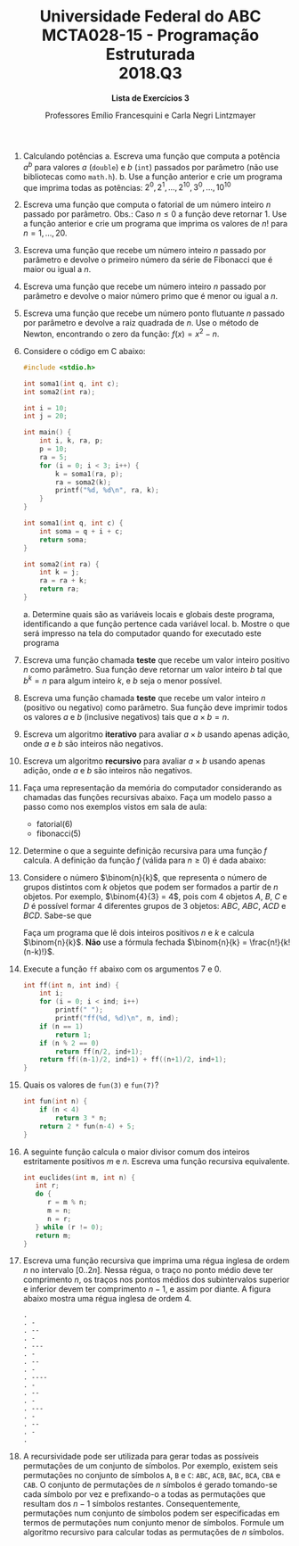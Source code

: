 #+MACRO: CrLf @@latex:\\@@ @@html:<br>@@ @@ascii:|@@
#+OPTIONS: num:nil
#+OPTIONS: toc:nil
#+OPTIONS: tex:t
#+STARTUP: inlineimages
#+LANGUAGE: pt_br
#+LaTeX_CLASS_OPTIONS: [a4paper,11pt]
#+LATEX_HEADER: \usepackage[brazil]{babel}

#+TITLE: Universidade Federal do ABC {{{CrLf}}} MCTA028-15 - Programação Estruturada {{{CrLf}}} 2018.Q3
#+SUBTITLE: *Lista de Exercícios 3*
#+AUTHOR:   Professores Emílio Francesquini e Carla Negri Lintzmayer

1. Calculando potências
   a. Escreva uma função que computa a potência $a^b$ para valores $a$
      (~double~) e $b$ (~int~) passados por parâmetro (não use
      bibliotecas como ~math.h~).
   b. Use a função anterior e crie um programa que imprima todas as
      potências: $2^0, 2^1, \ldots, 2^{10}, 3^0, \ldots, 10^{10}$

2. Escreva uma função que computa o fatorial de um número inteiro $n$
   passado por parâmetro. Obs.: Caso $n \leq 0$ a função deve retornar
   $1$. Use a função anterior e crie um programa que imprima os
   valores de $n!$ para $n = 1, \ldots, 20$.

3. Escreva uma função que recebe um número inteiro $n$ passado por
   parâmetro e devolve o primeiro número da série de Fibonacci que é
   maior ou igual a $n$.

4. Escreva uma função que recebe um número inteiro $n$ passado por
   parâmetro e devolve o maior número primo que é menor ou igual a
   $n$.

5. Escreva uma função que recebe um número ponto flutuante $n$ passado
   por parâmetro e devolve a raiz quadrada de $n$. Use o método de
   Newton, encontrando o zero da função: $f(x) = x^2 -n$.

6. Considere o código em C abaixo:
   #+BEGIN_SRC C
   #include <stdio.h>

   int soma1(int q, int c);
   int soma2(int ra);

   int i = 10;
   int j = 20;

   int main() {
       int i, k, ra, p;
       p = 10;
       ra = 5;
       for (i = 0; i < 3; i++) {
           k = soma1(ra, p);
           ra = soma2(k);
           printf("%d, %d\n", ra, k);
       }
   }

   int soma1(int q, int c) {
       int soma = q + i + c;
       return soma;
   }

   int soma2(int ra) {
       int k = j;
       ra = ra + k;
       return ra;
   }
   #+END_SRC

   a. Determine quais são as variáveis locais e globais deste
      programa, identificando a que função pertence cada variável
      local.
   b. Mostre o que será impresso na tela do computador quando for
      executado este programa

7. Escreva uma função chamada *teste* que recebe um valor inteiro
   positivo $n$ como parâmetro. Sua função deve retornar um valor
   inteiro $b$ tal que $b^k = n$ para algum inteiro $k$, e $b$ seja o
   menor possível.

8. Escreva uma função chamada *teste* que recebe um valor inteiro $n$
   (positivo ou negativo) como parâmetro. Sua função deve imprimir
   todos os valores $a$ e $b$ (inclusive negativos) tais que $a \times b =
   n$.

9. Escreva um algoritmo *iterativo* para avaliar $a \times b$ usando apenas
   adição, onde $a$ e $b$ são inteiros não negativos.

10. Escreva um algoritmo *recursivo* para avaliar $a \times b$ usando apenas
   adição, onde $a$ e $b$ são inteiros não negativos.

11. Faça uma representação da memória do computador considerando as
    chamadas das funções recursivas abaixo. Faça um modelo passo a
    passo como nos exemplos vistos em sala de aula:
    - fatorial(6)
    - fibonacci(5)

12. Determine o que a seguinte definição recursiva para uma função $f$
    calcula. A definição da função $f$ (válida para $n \ge 0$) é dada
    abaixo:
    \begin{equation*}
      f(n) =
        \begin{cases}
          0            & \text{se } n = 0 \\
          n + f(n - 1) & \text{caso contrário}
        \end{cases}
    \end{equation*}

13. Considere o número $\binom{n}{k}$, que representa o número de grupos
    distintos com $k$ objetos que podem ser formados a partir de $n$ objetos.
    Por exemplo, $\binom{4}{3} = 4$, pois com 4 objetos $A$, $B$, $C$ e $D$ é
    possível formar 4 diferentes grupos de 3 objetos: $ABC$, $ABC$, $ACD$ e
    $BCD$.  Sabe-se que
    \begin{equation*}
      {n \choose k} = \left\{\begin{array}{ll}
         n & \mbox{se } k = 1 \\
         1 & \mbox{se } k = n \\
         {n-1 \choose k-1} + {n-1 \choose k} & \mbox{se } 1 < k < n
      \end{array}\right.
    \end{equation*}
    Faça um programa que lê dois inteiros positivos $n$ e $k$ e calcula
    $\binom{n}{k}$. *Não* use a fórmula fechada $\binom{n}{k} = \frac{n!}{k!
    (n-k)!}$.

14. Execute a função ~ff~ abaixo com os argumentos $7$ e $0$.
   #+BEGIN_SRC C
   int ff(int n, int ind) {
       int i;
       for (i = 0; i < ind; i++)
           printf(" ");
           printf("ff(%d, %d)\n", n, ind);
       if (n == 1)
           return 1;
       if (n % 2 == 0)
           return ff(n/2, ind+1);
       return ff((n-1)/2, ind+1) + ff((n+1)/2, ind+1);
   }
   #+END_SRC

15. Quais os valores de ~fun(3)~ e ~fun(7)~?
    #+BEGIN_SRC C
    int fun(int n) {
        if (n < 4)
            return 3 * n;
        return 2 * fun(n-4) + 5;
    }
    #+END_SRC

16. A seguinte função calcula o maior divisor comum dos inteiros estritamente
    positivos $m$ e $n$. Escreva uma função recursiva equivalente.
    #+BEGIN_SRC C
    int euclides(int m, int n) {
       int r;
       do {
          r = m % n;
          m = n;
          n = r;
       } while (r != 0);
       return m;
    }
    #+END_SRC

17. Escreva uma função recursiva que imprima uma régua inglesa de ordem $n$ no
    intervalo $[0..2n]$.
    Nessa régua, o traço no ponto médio deve ter comprimento $n$, os traços nos
    pontos médios dos subintervalos superior e inferior devem ter comprimento
    $n-1$, e assim por diante.
    A figura abaixo mostra uma régua inglesa de ordem 4.
    #+BEGIN_EXAMPLE
    .
    . -
    . --
    . -
    . ---
    . -
    . --
    . -
    . ----
    . -
    . --
    . -
    . ---
    . -
    . --
    . -
    .
    #+END_EXAMPLE

18. A recursividade pode ser utilizada para gerar todas as possíveis permutações
    de um conjunto de símbolos.
    Por exemplo, existem seis permutações no conjunto de símbolos ~A~, ~B~ e ~C~:
    ~ABC~, ~ACB~, ~BAC~, ~BCA~, ~CBA~ e ~CAB~.
    O conjunto de permutações de $n$ símbolos é gerado tomando-se cada símbolo
    por vez e prefixando-o a todas as permutações que resultam dos $n-1$ símbolos
    restantes.
    Consequentemente, permutações num conjunto de símbolos podem ser
    especificadas em termos de permutações num conjunto menor de símbolos.
    Formule um algoritmo recursivo para calcular todas as permutações de $n$
    símbolos.
